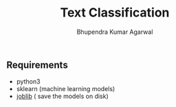 #+TITLE: Text Classification
#+AUTHOR: Bhupendra Kumar Agarwal
#+DATE: 

** Requirements
- python3
- sklearn (machine learning models)
- [[https://pythonhosted.org/joblib/persistence.html][joblib]] ( save the models on disk)


